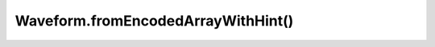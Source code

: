 Waveform.fromEncodedArrayWithHint()
===================================

.. js:autofunction:: fromEncodedArrayWithHint
